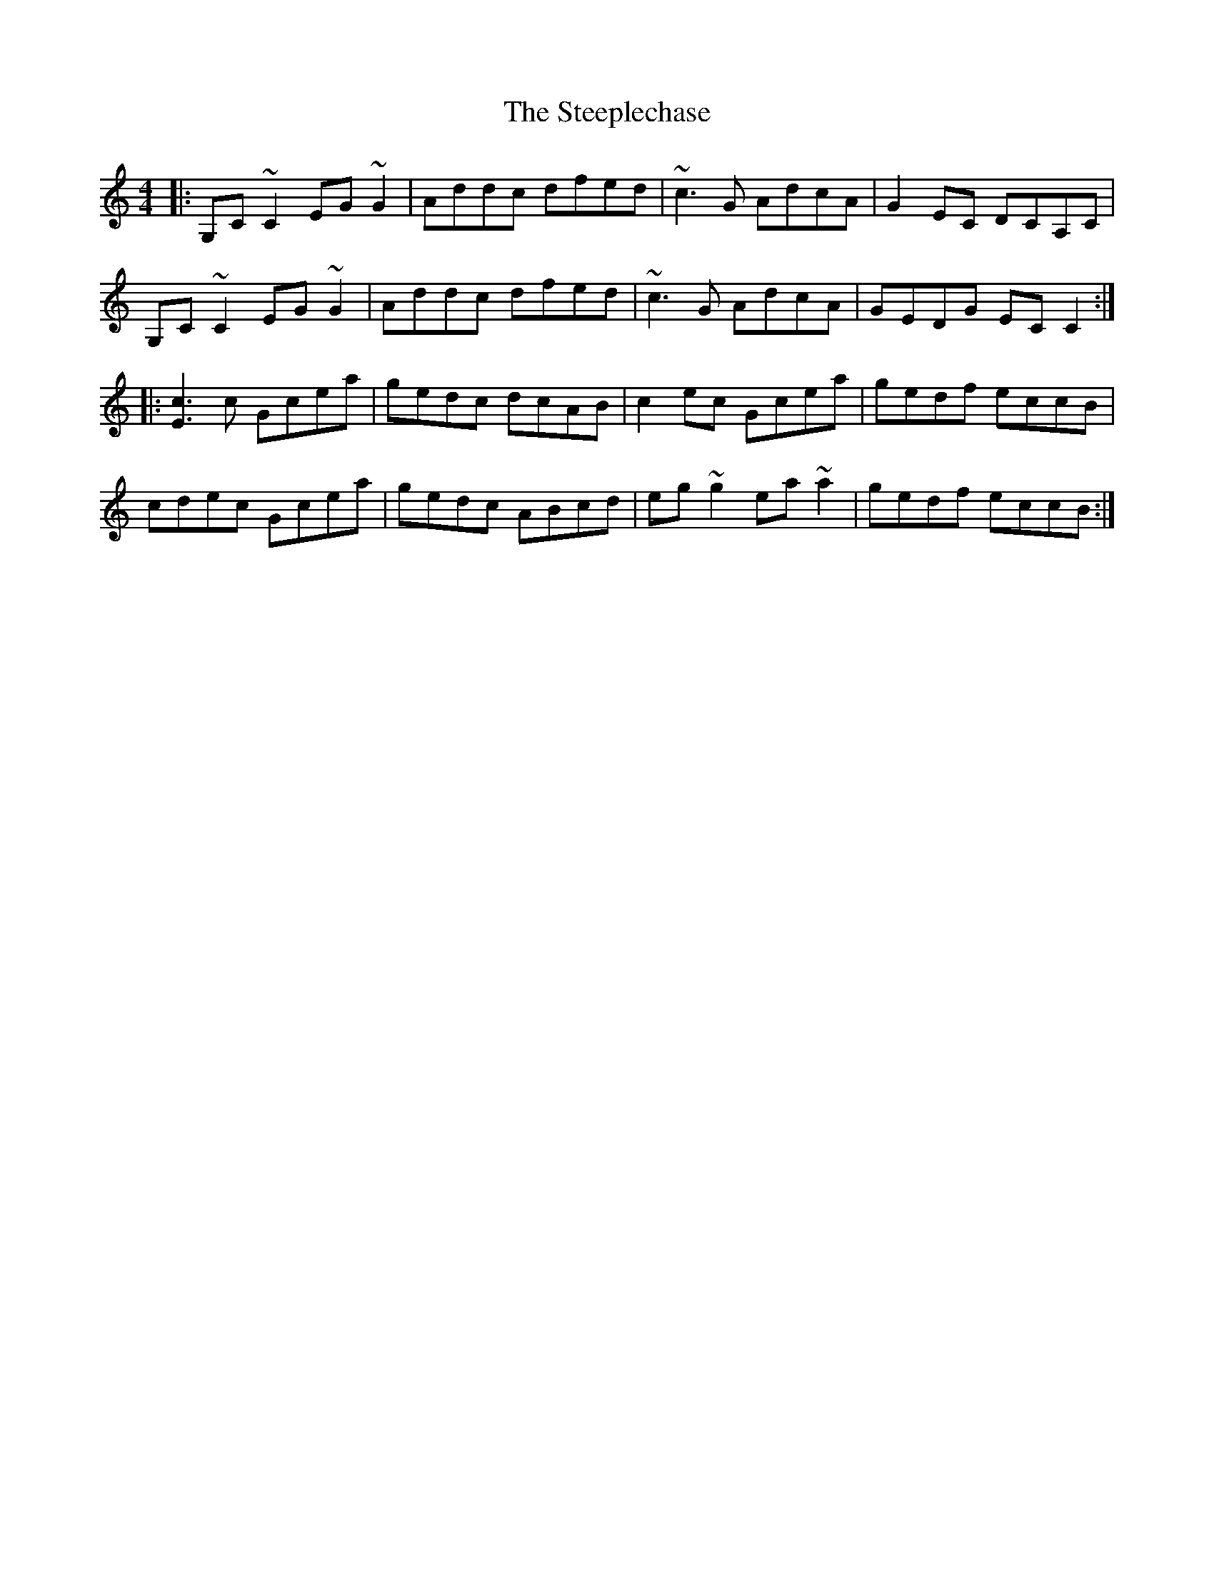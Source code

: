 X: 38498
T: Steeplechase, The
R: reel
M: 4/4
K: Cmajor
|:G,C~C2 EG~G2|Addc dfed|~c3G AdcA|G2EC DCA,C|
G,C~C2 EG~G2|Addc dfed|~c3G AdcA|GEDG ECC2:|
|:[E3c3]c Gcea|gedc dcAB|c2ec Gcea|gedf eccB|
cdec Gcea|gedc ABcd|eg~g2 ea~a2|gedf eccB:|

